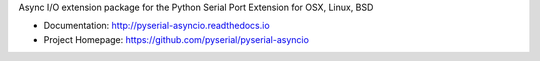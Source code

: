 Async I/O extension package for the Python Serial Port Extension for OSX, Linux, BSD

- Documentation: http://pyserial-asyncio.readthedocs.io
- Project Homepage: https://github.com/pyserial/pyserial-asyncio


